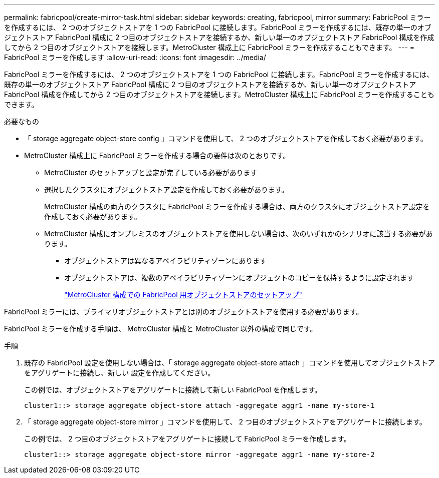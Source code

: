 ---
permalink: fabricpool/create-mirror-task.html 
sidebar: sidebar 
keywords: creating, fabricpool, mirror 
summary: FabricPool ミラーを作成するには、 2 つのオブジェクトストアを 1 つの FabricPool に接続します。FabricPool ミラーを作成するには、既存の単一のオブジェクトストア FabricPool 構成に 2 つ目のオブジェクトストアを接続するか、新しい単一のオブジェクトストア FabricPool 構成を作成してから 2 つ目のオブジェクトストアを接続します。MetroCluster 構成上に FabricPool ミラーを作成することもできます。 
---
= FabricPool ミラーを作成します
:allow-uri-read: 
:icons: font
:imagesdir: ../media/


[role="lead"]
FabricPool ミラーを作成するには、 2 つのオブジェクトストアを 1 つの FabricPool に接続します。FabricPool ミラーを作成するには、既存の単一のオブジェクトストア FabricPool 構成に 2 つ目のオブジェクトストアを接続するか、新しい単一のオブジェクトストア FabricPool 構成を作成してから 2 つ目のオブジェクトストアを接続します。MetroCluster 構成上に FabricPool ミラーを作成することもできます。

.必要なもの
* 「 storage aggregate object-store config 」コマンドを使用して、 2 つのオブジェクトストアを作成しておく必要があります。
* MetroCluster 構成上に FabricPool ミラーを作成する場合の要件は次のとおりです。
+
** MetroCluster のセットアップと設定が完了している必要があります
** 選択したクラスタにオブジェクトストア設定を作成しておく必要があります。
+
MetroCluster 構成の両方のクラスタに FabricPool ミラーを作成する場合は、両方のクラスタにオブジェクトストア設定を作成しておく必要があります。

** MetroCluster 構成にオンプレミスのオブジェクトストアを使用しない場合は、次のいずれかのシナリオに該当する必要があります。
+
*** オブジェクトストアは異なるアベイラビリティゾーンにあります
*** オブジェクトストアは、複数のアベイラビリティゾーンにオブジェクトのコピーを保持するように設定されます
+
link:setup-object-stores-mcc-task.html["MetroCluster 構成での FabricPool 用オブジェクトストアのセットアップ"]







FabricPool ミラーには、プライマリオブジェクトストアとは別のオブジェクトストアを使用する必要があります。

FabricPool ミラーを作成する手順は、 MetroCluster 構成と MetroCluster 以外の構成で同じです。

.手順
. 既存の FabricPool 設定を使用しない場合は、「 storage aggregate object-store attach 」コマンドを使用してオブジェクトストアをアグリゲートに接続し、新しい 設定を作成してください。
+
この例では、オブジェクトストアをアグリゲートに接続して新しい FabricPool を作成します。

+
[listing]
----
cluster1::> storage aggregate object-store attach -aggregate aggr1 -name my-store-1
----
. 「 storage aggregate object-store mirror 」コマンドを使用して、 2 つ目のオブジェクトストアをアグリゲートに接続します。
+
この例では、 2 つ目のオブジェクトストアをアグリゲートに接続して FabricPool ミラーを作成します。

+
[listing]
----
cluster1::> storage aggregate object-store mirror -aggregate aggr1 -name my-store-2
----

